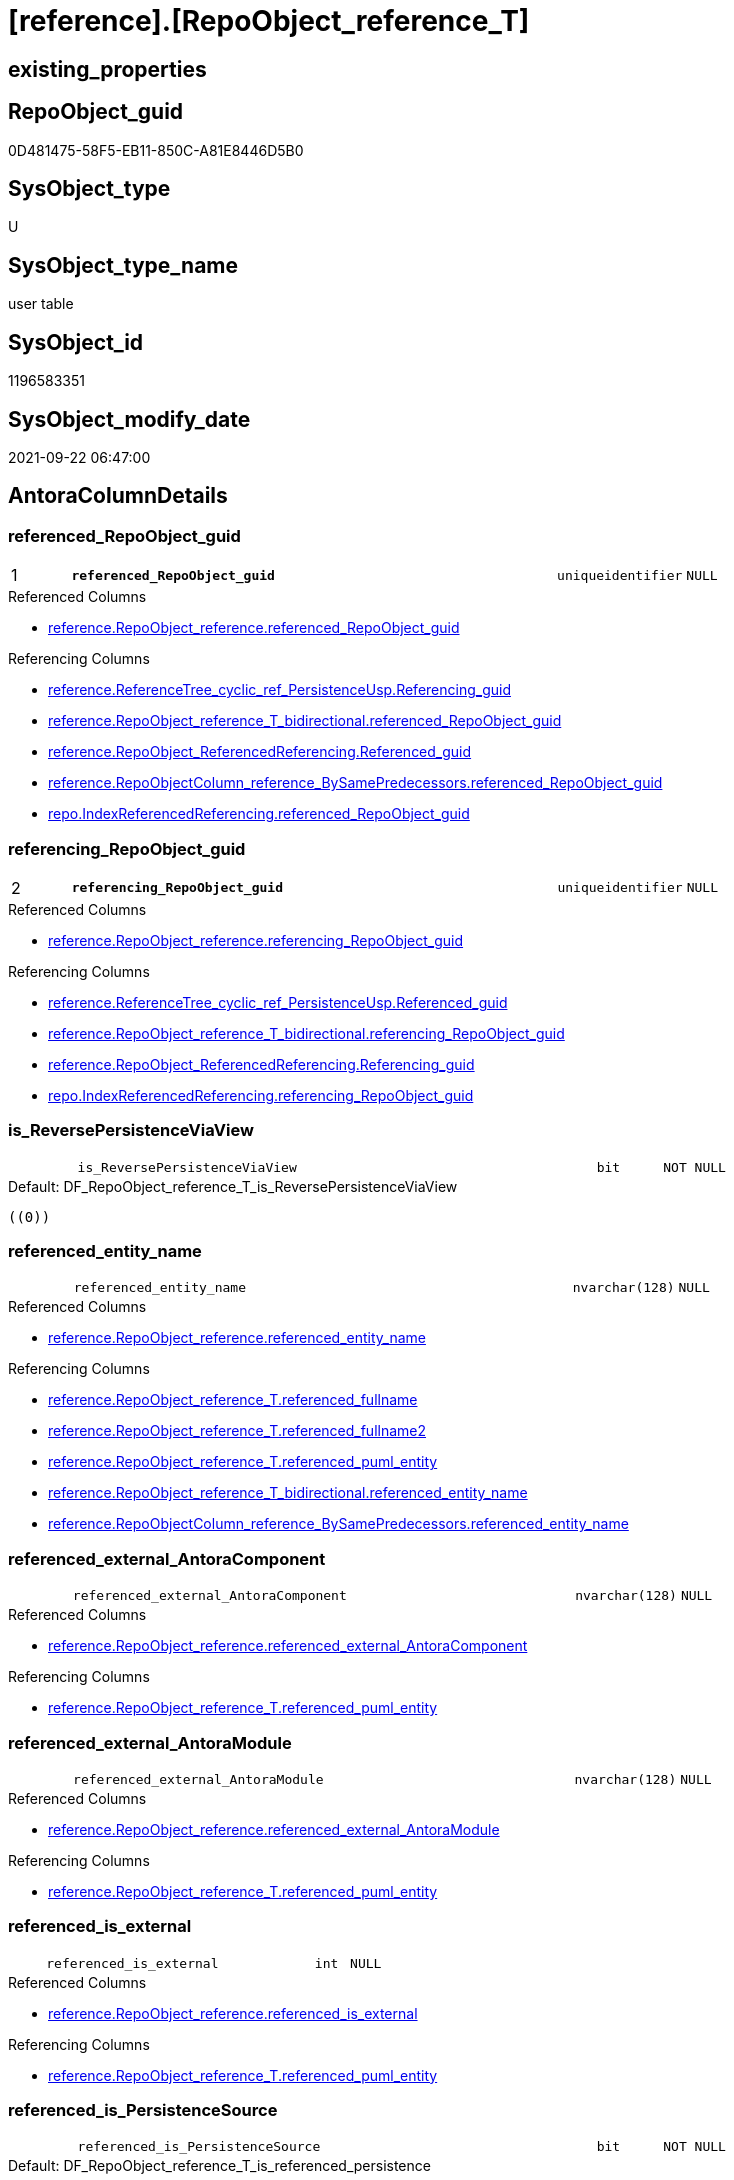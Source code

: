 = [reference].[RepoObject_reference_T]

== existing_properties

// tag::existing_properties[]
:ExistsProperty--antorareferencedlist:
:ExistsProperty--antorareferencinglist:
:ExistsProperty--has_history:
:ExistsProperty--has_history_columns:
:ExistsProperty--inheritancetype:
:ExistsProperty--is_persistence:
:ExistsProperty--is_persistence_check_duplicate_per_pk:
:ExistsProperty--is_persistence_check_for_empty_source:
:ExistsProperty--is_persistence_delete_changed:
:ExistsProperty--is_persistence_delete_missing:
:ExistsProperty--is_persistence_insert:
:ExistsProperty--is_persistence_truncate:
:ExistsProperty--is_persistence_update_changed:
:ExistsProperty--is_repo_managed:
:ExistsProperty--is_ssas:
:ExistsProperty--persistence_source_repoobject_fullname:
:ExistsProperty--persistence_source_repoobject_fullname2:
:ExistsProperty--persistence_source_repoobject_guid:
:ExistsProperty--persistence_source_repoobject_xref:
:ExistsProperty--pk_index_guid:
:ExistsProperty--pk_indexpatterncolumndatatype:
:ExistsProperty--pk_indexpatterncolumnname:
:ExistsProperty--referencedobjectlist:
:ExistsProperty--usp_persistence_repoobject_guid:
:ExistsProperty--FK:
:ExistsProperty--AntoraIndexList:
:ExistsProperty--Columns:
// end::existing_properties[]

== RepoObject_guid

// tag::RepoObject_guid[]
0D481475-58F5-EB11-850C-A81E8446D5B0
// end::RepoObject_guid[]

== SysObject_type

// tag::SysObject_type[]
U 
// end::SysObject_type[]

== SysObject_type_name

// tag::SysObject_type_name[]
user table
// end::SysObject_type_name[]

== SysObject_id

// tag::SysObject_id[]
1196583351
// end::SysObject_id[]

== SysObject_modify_date

// tag::SysObject_modify_date[]
2021-09-22 06:47:00
// end::SysObject_modify_date[]

== AntoraColumnDetails

// tag::AntoraColumnDetails[]
[#column-referenced_RepoObject_guid]
=== referenced_RepoObject_guid

[cols="d,8m,m,m,m,d"]
|===
|1
|*referenced_RepoObject_guid*
|uniqueidentifier
|NULL
|
|
|===

.Referenced Columns
--
* xref:reference.RepoObject_reference.adoc#column-referenced_RepoObject_guid[+reference.RepoObject_reference.referenced_RepoObject_guid+]
--

.Referencing Columns
--
* xref:reference.ReferenceTree_cyclic_ref_PersistenceUsp.adoc#column-Referencing_guid[+reference.ReferenceTree_cyclic_ref_PersistenceUsp.Referencing_guid+]
* xref:reference.RepoObject_reference_T_bidirectional.adoc#column-referenced_RepoObject_guid[+reference.RepoObject_reference_T_bidirectional.referenced_RepoObject_guid+]
* xref:reference.RepoObject_ReferencedReferencing.adoc#column-Referenced_guid[+reference.RepoObject_ReferencedReferencing.Referenced_guid+]
* xref:reference.RepoObjectColumn_reference_BySamePredecessors.adoc#column-referenced_RepoObject_guid[+reference.RepoObjectColumn_reference_BySamePredecessors.referenced_RepoObject_guid+]
* xref:repo.IndexReferencedReferencing.adoc#column-referenced_RepoObject_guid[+repo.IndexReferencedReferencing.referenced_RepoObject_guid+]
--


[#column-referencing_RepoObject_guid]
=== referencing_RepoObject_guid

[cols="d,8m,m,m,m,d"]
|===
|2
|*referencing_RepoObject_guid*
|uniqueidentifier
|NULL
|
|
|===

.Referenced Columns
--
* xref:reference.RepoObject_reference.adoc#column-referencing_RepoObject_guid[+reference.RepoObject_reference.referencing_RepoObject_guid+]
--

.Referencing Columns
--
* xref:reference.ReferenceTree_cyclic_ref_PersistenceUsp.adoc#column-Referenced_guid[+reference.ReferenceTree_cyclic_ref_PersistenceUsp.Referenced_guid+]
* xref:reference.RepoObject_reference_T_bidirectional.adoc#column-referencing_RepoObject_guid[+reference.RepoObject_reference_T_bidirectional.referencing_RepoObject_guid+]
* xref:reference.RepoObject_ReferencedReferencing.adoc#column-Referencing_guid[+reference.RepoObject_ReferencedReferencing.Referencing_guid+]
* xref:repo.IndexReferencedReferencing.adoc#column-referencing_RepoObject_guid[+repo.IndexReferencedReferencing.referencing_RepoObject_guid+]
--


[#column-is_ReversePersistenceViaView]
=== is_ReversePersistenceViaView

[cols="d,8m,m,m,m,d"]
|===
|
|is_ReversePersistenceViaView
|bit
|NOT NULL
|
|
|===

.Default: DF_RepoObject_reference_T_is_ReversePersistenceViaView
....
((0))
....


[#column-referenced_entity_name]
=== referenced_entity_name

[cols="d,8m,m,m,m,d"]
|===
|
|referenced_entity_name
|nvarchar(128)
|NULL
|
|
|===

.Referenced Columns
--
* xref:reference.RepoObject_reference.adoc#column-referenced_entity_name[+reference.RepoObject_reference.referenced_entity_name+]
--

.Referencing Columns
--
* xref:reference.RepoObject_reference_T.adoc#column-referenced_fullname[+reference.RepoObject_reference_T.referenced_fullname+]
* xref:reference.RepoObject_reference_T.adoc#column-referenced_fullname2[+reference.RepoObject_reference_T.referenced_fullname2+]
* xref:reference.RepoObject_reference_T.adoc#column-referenced_puml_entity[+reference.RepoObject_reference_T.referenced_puml_entity+]
* xref:reference.RepoObject_reference_T_bidirectional.adoc#column-referenced_entity_name[+reference.RepoObject_reference_T_bidirectional.referenced_entity_name+]
* xref:reference.RepoObjectColumn_reference_BySamePredecessors.adoc#column-referenced_entity_name[+reference.RepoObjectColumn_reference_BySamePredecessors.referenced_entity_name+]
--


[#column-referenced_external_AntoraComponent]
=== referenced_external_AntoraComponent

[cols="d,8m,m,m,m,d"]
|===
|
|referenced_external_AntoraComponent
|nvarchar(128)
|NULL
|
|
|===

.Referenced Columns
--
* xref:reference.RepoObject_reference.adoc#column-referenced_external_AntoraComponent[+reference.RepoObject_reference.referenced_external_AntoraComponent+]
--

.Referencing Columns
--
* xref:reference.RepoObject_reference_T.adoc#column-referenced_puml_entity[+reference.RepoObject_reference_T.referenced_puml_entity+]
--


[#column-referenced_external_AntoraModule]
=== referenced_external_AntoraModule

[cols="d,8m,m,m,m,d"]
|===
|
|referenced_external_AntoraModule
|nvarchar(128)
|NULL
|
|
|===

.Referenced Columns
--
* xref:reference.RepoObject_reference.adoc#column-referenced_external_AntoraModule[+reference.RepoObject_reference.referenced_external_AntoraModule+]
--

.Referencing Columns
--
* xref:reference.RepoObject_reference_T.adoc#column-referenced_puml_entity[+reference.RepoObject_reference_T.referenced_puml_entity+]
--


[#column-referenced_is_external]
=== referenced_is_external

[cols="d,8m,m,m,m,d"]
|===
|
|referenced_is_external
|int
|NULL
|
|
|===

.Referenced Columns
--
* xref:reference.RepoObject_reference.adoc#column-referenced_is_external[+reference.RepoObject_reference.referenced_is_external+]
--

.Referencing Columns
--
* xref:reference.RepoObject_reference_T.adoc#column-referenced_puml_entity[+reference.RepoObject_reference_T.referenced_puml_entity+]
--


[#column-referenced_is_PersistenceSource]
=== referenced_is_PersistenceSource

[cols="d,8m,m,m,m,d"]
|===
|
|referenced_is_PersistenceSource
|bit
|NOT NULL
|
|
|===

.Default: DF_RepoObject_reference_T_is_referenced_persistence
....
((0))
....


[#column-referenced_is_PersistenceTarget]
=== referenced_is_PersistenceTarget

[cols="d,8m,m,m,m,d"]
|===
|
|referenced_is_PersistenceTarget
|bit
|NOT NULL
|
|
|===

.Default: DF_RepoObject_reference_T_referenced_is_PersistenceSource1_1
....
((0))
....


[#column-referenced_schema_name]
=== referenced_schema_name

[cols="d,8m,m,m,m,d"]
|===
|
|referenced_schema_name
|nvarchar(128)
|NULL
|
|
|===

.Referenced Columns
--
* xref:reference.RepoObject_reference.adoc#column-referenced_schema_name[+reference.RepoObject_reference.referenced_schema_name+]
--

.Referencing Columns
--
* xref:reference.RepoObject_reference_T.adoc#column-referenced_fullname[+reference.RepoObject_reference_T.referenced_fullname+]
* xref:reference.RepoObject_reference_T.adoc#column-referenced_fullname2[+reference.RepoObject_reference_T.referenced_fullname2+]
* xref:reference.RepoObject_reference_T.adoc#column-referenced_puml_entity[+reference.RepoObject_reference_T.referenced_puml_entity+]
* xref:reference.RepoObject_reference_T_bidirectional.adoc#column-referenced_schema_name[+reference.RepoObject_reference_T_bidirectional.referenced_schema_name+]
* xref:reference.RepoObjectColumn_reference_BySamePredecessors.adoc#column-referenced_schema_name[+reference.RepoObjectColumn_reference_BySamePredecessors.referenced_schema_name+]
--


[#column-referenced_type]
=== referenced_type

[cols="d,8m,m,m,m,d"]
|===
|
|referenced_type
|char(2)
|NULL
|
|
|===

.Referenced Columns
--
* xref:reference.RepoObject_reference.adoc#column-referenced_type[+reference.RepoObject_reference.referenced_type+]
--

.Referencing Columns
--
* xref:reference.ReferenceTree_cyclic_ref_PersistenceUsp.adoc#column-referenced_type[+reference.ReferenceTree_cyclic_ref_PersistenceUsp.referenced_type+]
* xref:reference.RepoObject_reference_T_bidirectional.adoc#column-referenced_type[+reference.RepoObject_reference_T_bidirectional.referenced_type+]
* xref:reference.RepoObject_ReferencedReferencing.adoc#column-referenced_type[+reference.RepoObject_ReferencedReferencing.referenced_type+]
* xref:reference.RepoObjectColumn_reference_BySamePredecessors.adoc#column-referenced_type[+reference.RepoObjectColumn_reference_BySamePredecessors.referenced_type+]
--


[#column-referencing_entity_name]
=== referencing_entity_name

[cols="d,8m,m,m,m,d"]
|===
|
|referencing_entity_name
|nvarchar(128)
|NULL
|
|
|===

.Referenced Columns
--
* xref:reference.RepoObject_reference.adoc#column-referencing_entity_name[+reference.RepoObject_reference.referencing_entity_name+]
--

.Referencing Columns
--
* xref:reference.RepoObject_reference_T.adoc#column-referencing_puml_entity[+reference.RepoObject_reference_T.referencing_puml_entity+]
* xref:reference.RepoObject_reference_T.adoc#column-referencing_fullname[+reference.RepoObject_reference_T.referencing_fullname+]
* xref:reference.RepoObject_reference_T.adoc#column-referencing_fullname2[+reference.RepoObject_reference_T.referencing_fullname2+]
* xref:reference.RepoObject_reference_T_bidirectional.adoc#column-referencing_entity_name[+reference.RepoObject_reference_T_bidirectional.referencing_entity_name+]
--


[#column-referencing_external_AntoraComponent]
=== referencing_external_AntoraComponent

[cols="d,8m,m,m,m,d"]
|===
|
|referencing_external_AntoraComponent
|nvarchar(128)
|NULL
|
|
|===

.Referenced Columns
--
* xref:reference.RepoObject_reference.adoc#column-referencing_external_AntoraComponent[+reference.RepoObject_reference.referencing_external_AntoraComponent+]
--

.Referencing Columns
--
* xref:reference.RepoObject_reference_T.adoc#column-referencing_puml_entity[+reference.RepoObject_reference_T.referencing_puml_entity+]
--


[#column-referencing_external_AntoraModule]
=== referencing_external_AntoraModule

[cols="d,8m,m,m,m,d"]
|===
|
|referencing_external_AntoraModule
|nvarchar(128)
|NULL
|
|
|===

.Referenced Columns
--
* xref:reference.RepoObject_reference.adoc#column-referencing_external_AntoraModule[+reference.RepoObject_reference.referencing_external_AntoraModule+]
--

.Referencing Columns
--
* xref:reference.RepoObject_reference_T.adoc#column-referencing_puml_entity[+reference.RepoObject_reference_T.referencing_puml_entity+]
--


[#column-referencing_is_external]
=== referencing_is_external

[cols="d,8m,m,m,m,d"]
|===
|
|referencing_is_external
|int
|NULL
|
|
|===

.Referenced Columns
--
* xref:reference.RepoObject_reference.adoc#column-referencing_is_external[+reference.RepoObject_reference.referencing_is_external+]
--

.Referencing Columns
--
* xref:reference.RepoObject_reference_T.adoc#column-referencing_puml_entity[+reference.RepoObject_reference_T.referencing_puml_entity+]
--


[#column-referencing_is_PersistenceTarget]
=== referencing_is_PersistenceTarget

[cols="d,8m,m,m,m,d"]
|===
|
|referencing_is_PersistenceTarget
|bit
|NOT NULL
|
|
|===

.Default: DF_RepoObject_reference_T_referenced_is_PersistenceSource1
....
((0))
....


[#column-referencing_is_PersistenceUspSourceRef]
=== referencing_is_PersistenceUspSourceRef

[cols="d,8m,m,m,m,d"]
|===
|
|referencing_is_PersistenceUspSourceRef
|bit
|NOT NULL
|
|
|===

.Default: DF_RepoObject_reference_T_referencing_is_PersistenceTarget1
....
((0))
....


[#column-referencing_is_PersistenceUspTargetRef]
=== referencing_is_PersistenceUspTargetRef

[cols="d,8m,m,m,m,d"]
|===
|
|referencing_is_PersistenceUspTargetRef
|bit
|NULL
|
|
|===

.Default: DF_RepoObject_reference_T_referencing_is_PersistenceUspSourceRef1
....
((0))
....


[#column-referencing_schema_name]
=== referencing_schema_name

[cols="d,8m,m,m,m,d"]
|===
|
|referencing_schema_name
|nvarchar(128)
|NULL
|
|
|===

.Referenced Columns
--
* xref:reference.RepoObject_reference.adoc#column-referencing_schema_name[+reference.RepoObject_reference.referencing_schema_name+]
--

.Referencing Columns
--
* xref:reference.RepoObject_reference_T.adoc#column-referencing_fullname[+reference.RepoObject_reference_T.referencing_fullname+]
* xref:reference.RepoObject_reference_T.adoc#column-referencing_fullname2[+reference.RepoObject_reference_T.referencing_fullname2+]
* xref:reference.RepoObject_reference_T.adoc#column-referencing_puml_entity[+reference.RepoObject_reference_T.referencing_puml_entity+]
* xref:reference.RepoObject_reference_T_bidirectional.adoc#column-referencing_schema_name[+reference.RepoObject_reference_T_bidirectional.referencing_schema_name+]
--


[#column-referencing_type]
=== referencing_type

[cols="d,8m,m,m,m,d"]
|===
|
|referencing_type
|varchar(2)
|NULL
|
|
|===

.Referenced Columns
--
* xref:reference.RepoObject_reference.adoc#column-referencing_type[+reference.RepoObject_reference.referencing_type+]
--

.Referencing Columns
--
* xref:reference.ReferenceTree_cyclic_ref_PersistenceUsp.adoc#column-referencing_type[+reference.ReferenceTree_cyclic_ref_PersistenceUsp.referencing_type+]
* xref:reference.RepoObject_reference_T_bidirectional.adoc#column-referencing_type[+reference.RepoObject_reference_T_bidirectional.referencing_type+]
* xref:reference.RepoObject_ReferencedReferencing.adoc#column-referencing_type[+reference.RepoObject_ReferencedReferencing.referencing_type+]
--


[#column-referenced_fullname]
=== referenced_fullname

[cols="d,8m,m,m,m,d"]
|===
|
|referenced_fullname
|nvarchar(261)
|NOT NULL
|
|Persisted
|===

.Description
--
(concat('[',[referenced_schema_name],'].[',[referenced_entity_name],']'))
--
{empty} +

.Definition (PERSISTED)
....
(concat('[',[referenced_schema_name],'].[',[referenced_entity_name],']'))
....

.Referenced Columns
--
* xref:reference.RepoObject_reference_T.adoc#column-referenced_entity_name[+reference.RepoObject_reference_T.referenced_entity_name+]
* xref:reference.RepoObject_reference_T.adoc#column-referenced_schema_name[+reference.RepoObject_reference_T.referenced_schema_name+]
--

.Referencing Columns
--
* xref:reference.ReferenceTree_cyclic_ref_PersistenceUsp.adoc#column-referenced_fullname[+reference.ReferenceTree_cyclic_ref_PersistenceUsp.referenced_fullname+]
* xref:reference.RepoObject_reference_T_bidirectional.adoc#column-referenced_fullname[+reference.RepoObject_reference_T_bidirectional.referenced_fullname+]
* xref:reference.RepoObject_ReferencedReferencing.adoc#column-referenced_fullname[+reference.RepoObject_ReferencedReferencing.referenced_fullname+]
--


[#column-referenced_fullname2]
=== referenced_fullname2

[cols="d,8m,m,m,m,d"]
|===
|
|referenced_fullname2
|nvarchar(257)
|NOT NULL
|
|Persisted
|===

.Description
--
(concat([referenced_schema_name],'.',[referenced_entity_name]))
--
{empty} +

.Definition (PERSISTED)
....
(concat([referenced_schema_name],'.',[referenced_entity_name]))
....

.Referenced Columns
--
* xref:reference.RepoObject_reference_T.adoc#column-referenced_schema_name[+reference.RepoObject_reference_T.referenced_schema_name+]
* xref:reference.RepoObject_reference_T.adoc#column-referenced_entity_name[+reference.RepoObject_reference_T.referenced_entity_name+]
--

.Referencing Columns
--
* xref:reference.ReferenceTree_cyclic_ref_PersistenceUsp.adoc#column-referenced_fullname2[+reference.ReferenceTree_cyclic_ref_PersistenceUsp.referenced_fullname2+]
* xref:reference.RepoObject_reference_T_bidirectional.adoc#column-referenced_fullname2[+reference.RepoObject_reference_T_bidirectional.referenced_fullname2+]
* xref:reference.RepoObject_ReferencedReferencing.adoc#column-referenced_fullname2[+reference.RepoObject_ReferencedReferencing.referenced_fullname2+]
--


[#column-referenced_puml_entity]
=== referenced_puml_entity

[cols="d,8m,m,m,m,d"]
|===
|
|referenced_puml_entity
|nvarchar(4000)
|NULL
|
|Calc
|===

.Description
--
(case when [referenced_is_external]=(1) then (([referenced_external_AntoraComponent]+'.')+[referenced_external_AntoraModule])+'.' else '' end+[docs].[fs_cleanStringForPuml](concat([referenced_schema_name],'.',[referenced_entity_name])))
--
{empty} +

.Definition
....
(case when [referenced_is_external]=(1) then (([referenced_external_AntoraComponent]+'.')+[referenced_external_AntoraModule])+'.' else '' end+[docs].[fs_cleanStringForPuml](concat([referenced_schema_name],'.',[referenced_entity_name])))
....

.Referenced Columns
--
* xref:reference.RepoObject_reference_T.adoc#column-referenced_external_AntoraComponent[+reference.RepoObject_reference_T.referenced_external_AntoraComponent+]
* xref:reference.RepoObject_reference_T.adoc#column-referenced_external_AntoraModule[+reference.RepoObject_reference_T.referenced_external_AntoraModule+]
* xref:reference.RepoObject_reference_T.adoc#column-referenced_is_external[+reference.RepoObject_reference_T.referenced_is_external+]
* xref:reference.RepoObject_reference_T.adoc#column-referenced_entity_name[+reference.RepoObject_reference_T.referenced_entity_name+]
* xref:reference.RepoObject_reference_T.adoc#column-referenced_schema_name[+reference.RepoObject_reference_T.referenced_schema_name+]
--


[#column-referencing_fullname]
=== referencing_fullname

[cols="d,8m,m,m,m,d"]
|===
|
|referencing_fullname
|nvarchar(261)
|NOT NULL
|
|Persisted
|===

.Description
--
(concat('[',[referencing_schema_name],'].[',[referencing_entity_name],']'))
--
{empty} +

.Definition (PERSISTED)
....
(concat('[',[referencing_schema_name],'].[',[referencing_entity_name],']'))
....

.Referenced Columns
--
* xref:reference.RepoObject_reference_T.adoc#column-referencing_schema_name[+reference.RepoObject_reference_T.referencing_schema_name+]
* xref:reference.RepoObject_reference_T.adoc#column-referencing_entity_name[+reference.RepoObject_reference_T.referencing_entity_name+]
--

.Referencing Columns
--
* xref:reference.ReferenceTree_cyclic_ref_PersistenceUsp.adoc#column-referencing_fullname[+reference.ReferenceTree_cyclic_ref_PersistenceUsp.referencing_fullname+]
* xref:reference.RepoObject_reference_T_bidirectional.adoc#column-referencing_fullname[+reference.RepoObject_reference_T_bidirectional.referencing_fullname+]
* xref:reference.RepoObject_ReferencedReferencing.adoc#column-referencing_fullname[+reference.RepoObject_ReferencedReferencing.referencing_fullname+]
--


[#column-referencing_fullname2]
=== referencing_fullname2

[cols="d,8m,m,m,m,d"]
|===
|
|referencing_fullname2
|nvarchar(257)
|NOT NULL
|
|Persisted
|===

.Description
--
(concat([referencing_schema_name],'.',[referencing_entity_name]))
--
{empty} +

.Definition (PERSISTED)
....
(concat([referencing_schema_name],'.',[referencing_entity_name]))
....

.Referenced Columns
--
* xref:reference.RepoObject_reference_T.adoc#column-referencing_entity_name[+reference.RepoObject_reference_T.referencing_entity_name+]
* xref:reference.RepoObject_reference_T.adoc#column-referencing_schema_name[+reference.RepoObject_reference_T.referencing_schema_name+]
--

.Referencing Columns
--
* xref:reference.ReferenceTree_cyclic_ref_PersistenceUsp.adoc#column-referencing_fullname2[+reference.ReferenceTree_cyclic_ref_PersistenceUsp.referencing_fullname2+]
* xref:reference.RepoObject_reference_T_bidirectional.adoc#column-referencing_fullname2[+reference.RepoObject_reference_T_bidirectional.referencing_fullname2+]
* xref:reference.RepoObject_ReferencedReferencing.adoc#column-referencing_fullname2[+reference.RepoObject_ReferencedReferencing.referencing_fullname2+]
--


[#column-referencing_puml_entity]
=== referencing_puml_entity

[cols="d,8m,m,m,m,d"]
|===
|
|referencing_puml_entity
|nvarchar(4000)
|NULL
|
|Calc
|===

.Description
--
(case when [referencing_is_external]=(1) then (([referencing_external_AntoraComponent]+'.')+[referencing_external_AntoraModule])+'.' else '' end+[docs].[fs_cleanStringForPuml](concat([referencing_schema_name],'.',[referencing_entity_name])))
--
{empty} +

.Definition
....
(case when [referencing_is_external]=(1) then (([referencing_external_AntoraComponent]+'.')+[referencing_external_AntoraModule])+'.' else '' end+[docs].[fs_cleanStringForPuml](concat([referencing_schema_name],'.',[referencing_entity_name])))
....

.Referenced Columns
--
* xref:reference.RepoObject_reference_T.adoc#column-referencing_entity_name[+reference.RepoObject_reference_T.referencing_entity_name+]
* xref:reference.RepoObject_reference_T.adoc#column-referencing_schema_name[+reference.RepoObject_reference_T.referencing_schema_name+]
* xref:reference.RepoObject_reference_T.adoc#column-referencing_external_AntoraComponent[+reference.RepoObject_reference_T.referencing_external_AntoraComponent+]
* xref:reference.RepoObject_reference_T.adoc#column-referencing_external_AntoraModule[+reference.RepoObject_reference_T.referencing_external_AntoraModule+]
* xref:reference.RepoObject_reference_T.adoc#column-referencing_is_external[+reference.RepoObject_reference_T.referencing_is_external+]
--


// end::AntoraColumnDetails[]

== AntoraMeasureDetails

// tag::AntoraMeasureDetails[]

// end::AntoraMeasureDetails[]

== AntoraPkColumnTableRows

// tag::AntoraPkColumnTableRows[]
|1
|*<<column-referenced_RepoObject_guid>>*
|uniqueidentifier
|NULL
|
|

|2
|*<<column-referencing_RepoObject_guid>>*
|uniqueidentifier
|NULL
|
|

























// end::AntoraPkColumnTableRows[]

== AntoraNonPkColumnTableRows

// tag::AntoraNonPkColumnTableRows[]


|
|<<column-is_ReversePersistenceViaView>>
|bit
|NOT NULL
|
|

|
|<<column-referenced_entity_name>>
|nvarchar(128)
|NULL
|
|

|
|<<column-referenced_external_AntoraComponent>>
|nvarchar(128)
|NULL
|
|

|
|<<column-referenced_external_AntoraModule>>
|nvarchar(128)
|NULL
|
|

|
|<<column-referenced_is_external>>
|int
|NULL
|
|

|
|<<column-referenced_is_PersistenceSource>>
|bit
|NOT NULL
|
|

|
|<<column-referenced_is_PersistenceTarget>>
|bit
|NOT NULL
|
|

|
|<<column-referenced_schema_name>>
|nvarchar(128)
|NULL
|
|

|
|<<column-referenced_type>>
|char(2)
|NULL
|
|

|
|<<column-referencing_entity_name>>
|nvarchar(128)
|NULL
|
|

|
|<<column-referencing_external_AntoraComponent>>
|nvarchar(128)
|NULL
|
|

|
|<<column-referencing_external_AntoraModule>>
|nvarchar(128)
|NULL
|
|

|
|<<column-referencing_is_external>>
|int
|NULL
|
|

|
|<<column-referencing_is_PersistenceTarget>>
|bit
|NOT NULL
|
|

|
|<<column-referencing_is_PersistenceUspSourceRef>>
|bit
|NOT NULL
|
|

|
|<<column-referencing_is_PersistenceUspTargetRef>>
|bit
|NULL
|
|

|
|<<column-referencing_schema_name>>
|nvarchar(128)
|NULL
|
|

|
|<<column-referencing_type>>
|varchar(2)
|NULL
|
|

|
|<<column-referenced_fullname>>
|nvarchar(261)
|NOT NULL
|
|Persisted

|
|<<column-referenced_fullname2>>
|nvarchar(257)
|NOT NULL
|
|Persisted

|
|<<column-referenced_puml_entity>>
|nvarchar(4000)
|NULL
|
|Calc

|
|<<column-referencing_fullname>>
|nvarchar(261)
|NOT NULL
|
|Persisted

|
|<<column-referencing_fullname2>>
|nvarchar(257)
|NOT NULL
|
|Persisted

|
|<<column-referencing_puml_entity>>
|nvarchar(4000)
|NULL
|
|Calc

// end::AntoraNonPkColumnTableRows[]

== AntoraIndexList

// tag::AntoraIndexList[]

[#index-PK_RepoObject_reference_T]
=== PK_RepoObject_reference_T

* IndexSemanticGroup: xref:other/IndexSemanticGroup.adoc#openingbracketnoblankgroupclosingbracket[no_group]
+
--
* <<column-referenced_RepoObject_guid>>; uniqueidentifier
* <<column-referencing_RepoObject_guid>>; uniqueidentifier
--
* PK, Unique, Real: 1, 1, 1

// end::AntoraIndexList[]

== AntoraParameterList

// tag::AntoraParameterList[]

// end::AntoraParameterList[]

== Other tags

source: property.RepoObjectProperty_cross As rop_cross


=== AdocUspSteps

// tag::adocuspsteps[]

// end::adocuspsteps[]


=== AntoraReferencedList

// tag::antorareferencedlist[]
* xref:reference.RepoObject_reference.adoc[]
// end::antorareferencedlist[]


=== AntoraReferencingList

// tag::antorareferencinglist[]
* xref:docs.RepoObject_Plantuml_ObjectRefList_0_30.adoc[]
* xref:docs.RepoObject_Plantuml_ObjectRefList_1_1.adoc[]
* xref:docs.RepoObject_Plantuml_ObjectRefList_30_0.adoc[]
* xref:reference.ReferenceTree_cyclic_ref_PersistenceUsp.adoc[]
* xref:reference.RepoObject_reference_T_bidirectional.adoc[]
* xref:reference.RepoObject_ReferencedReferencing.adoc[]
* xref:reference.RepoObjectColumn_reference_additional.adoc[]
* xref:reference.RepoObjectColumn_reference_additional_internal.adoc[]
* xref:reference.RepoObjectColumn_reference_BySamePredecessors.adoc[]
* xref:reference.RepoObjectColumn_reference_FirstResultSet.adoc[]
* xref:reference.RepoObjectColumn_reference_QueryPlan.adoc[]
* xref:reference.RepoObjectColumn_reference_SqlExpressionDependencies.adoc[]
* xref:reference.RepoObjectColumn_reference_virtual.adoc[]
* xref:reference.usp_PERSIST_RepoObject_reference_T.adoc[]
* xref:repo.IndexReferencedReferencing.adoc[]
* xref:repo.RepoObject_wo_referencing.adoc[]
* xref:repo.usp_main.adoc[]
// end::antorareferencinglist[]


=== Description

// tag::description[]

// end::description[]


=== exampleUsage

// tag::exampleusage[]

// end::exampleusage[]


=== exampleUsage_2

// tag::exampleusage_2[]

// end::exampleusage_2[]


=== exampleUsage_3

// tag::exampleusage_3[]

// end::exampleusage_3[]


=== exampleUsage_4

// tag::exampleusage_4[]

// end::exampleusage_4[]


=== exampleUsage_5

// tag::exampleusage_5[]

// end::exampleusage_5[]


=== exampleWrong_Usage

// tag::examplewrong_usage[]

// end::examplewrong_usage[]


=== has_execution_plan_issue

// tag::has_execution_plan_issue[]

// end::has_execution_plan_issue[]


=== has_get_referenced_issue

// tag::has_get_referenced_issue[]

// end::has_get_referenced_issue[]


=== has_history

// tag::has_history[]
0
// end::has_history[]


=== has_history_columns

// tag::has_history_columns[]
0
// end::has_history_columns[]


=== InheritanceType

// tag::inheritancetype[]
13
// end::inheritancetype[]


=== is_persistence

// tag::is_persistence[]
1
// end::is_persistence[]


=== is_persistence_check_duplicate_per_pk

// tag::is_persistence_check_duplicate_per_pk[]
0
// end::is_persistence_check_duplicate_per_pk[]


=== is_persistence_check_for_empty_source

// tag::is_persistence_check_for_empty_source[]
0
// end::is_persistence_check_for_empty_source[]


=== is_persistence_delete_changed

// tag::is_persistence_delete_changed[]
0
// end::is_persistence_delete_changed[]


=== is_persistence_delete_missing

// tag::is_persistence_delete_missing[]
0
// end::is_persistence_delete_missing[]


=== is_persistence_insert

// tag::is_persistence_insert[]
1
// end::is_persistence_insert[]


=== is_persistence_truncate

// tag::is_persistence_truncate[]
1
// end::is_persistence_truncate[]


=== is_persistence_update_changed

// tag::is_persistence_update_changed[]
0
// end::is_persistence_update_changed[]


=== is_repo_managed

// tag::is_repo_managed[]
1
// end::is_repo_managed[]


=== is_ssas

// tag::is_ssas[]
0
// end::is_ssas[]


=== microsoft_database_tools_support

// tag::microsoft_database_tools_support[]

// end::microsoft_database_tools_support[]


=== MS_Description

// tag::ms_description[]

// end::ms_description[]


=== persistence_source_RepoObject_fullname

// tag::persistence_source_repoobject_fullname[]
[reference].[RepoObject_reference]
// end::persistence_source_repoobject_fullname[]


=== persistence_source_RepoObject_fullname2

// tag::persistence_source_repoobject_fullname2[]
reference.RepoObject_reference
// end::persistence_source_repoobject_fullname2[]


=== persistence_source_RepoObject_guid

// tag::persistence_source_repoobject_guid[]
62A279F1-54F5-EB11-850C-A81E8446D5B0
// end::persistence_source_repoobject_guid[]


=== persistence_source_RepoObject_xref

// tag::persistence_source_repoobject_xref[]
xref:reference.RepoObject_reference.adoc[]
// end::persistence_source_repoobject_xref[]


=== pk_index_guid

// tag::pk_index_guid[]
E37C5574-89F5-EB11-850C-A81E8446D5B0
// end::pk_index_guid[]


=== pk_IndexPatternColumnDatatype

// tag::pk_indexpatterncolumndatatype[]
uniqueidentifier,uniqueidentifier
// end::pk_indexpatterncolumndatatype[]


=== pk_IndexPatternColumnName

// tag::pk_indexpatterncolumnname[]
referenced_RepoObject_guid,referencing_RepoObject_guid
// end::pk_indexpatterncolumnname[]


=== pk_IndexSemanticGroup

// tag::pk_indexsemanticgroup[]

// end::pk_indexsemanticgroup[]


=== ReferencedObjectList

// tag::referencedobjectlist[]
* [reference].[RepoObject_reference]
// end::referencedobjectlist[]


=== usp_persistence_RepoObject_guid

// tag::usp_persistence_repoobject_guid[]
DA0785A9-5DF5-EB11-850C-A81E8446D5B0
// end::usp_persistence_repoobject_guid[]


=== UspExamples

// tag::uspexamples[]

// end::uspexamples[]


=== UspParameters

// tag::uspparameters[]

// end::uspparameters[]

== Boolean Attributes

source: property.RepoObjectProperty WHERE property_int = 1

// tag::boolean_attributes[]
:is_persistence:
:is_persistence_insert:
:is_persistence_truncate:
:is_repo_managed:

// end::boolean_attributes[]

== sql_modules_definition

// tag::sql_modules_definition[]
[%collapsible]
=======
[source,sql]
----

----
=======
// end::sql_modules_definition[]


